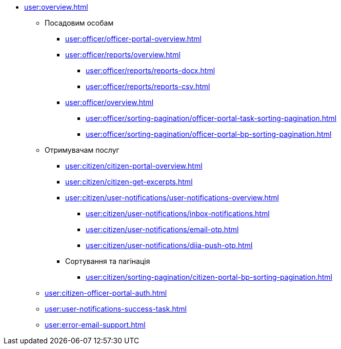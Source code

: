 * xref:user:overview.adoc[]
** Посадовим особам
*** xref:user:officer/officer-portal-overview.adoc[]
*** xref:user:officer/reports/overview.adoc[]
**** xref:user:officer/reports/reports-docx.adoc[]
**** xref:user:officer/reports/reports-csv.adoc[]
*** xref:user:officer/overview.adoc[]
**** xref:user:officer/sorting-pagination/officer-portal-task-sorting-pagination.adoc[]
**** xref:user:officer/sorting-pagination/officer-portal-bp-sorting-pagination.adoc[]

** Отримувачам послуг
*** xref:user:citizen/citizen-portal-overview.adoc[]
*** xref:user:citizen/citizen-get-excerpts.adoc[]
*** xref:user:citizen/user-notifications/user-notifications-overview.adoc[]
**** xref:user:citizen/user-notifications/inbox-notifications.adoc[]
**** xref:user:citizen/user-notifications/email-otp.adoc[]
**** xref:user:citizen/user-notifications/diia-push-otp.adoc[]
*** Сортування та пагінація
**** xref:user:citizen/sorting-pagination/citizen-portal-bp-sorting-pagination.adoc[]
** xref:user:citizen-officer-portal-auth.adoc[]
** xref:user:user-notifications-success-task.adoc[]
** xref:user:error-email-support.adoc[]
